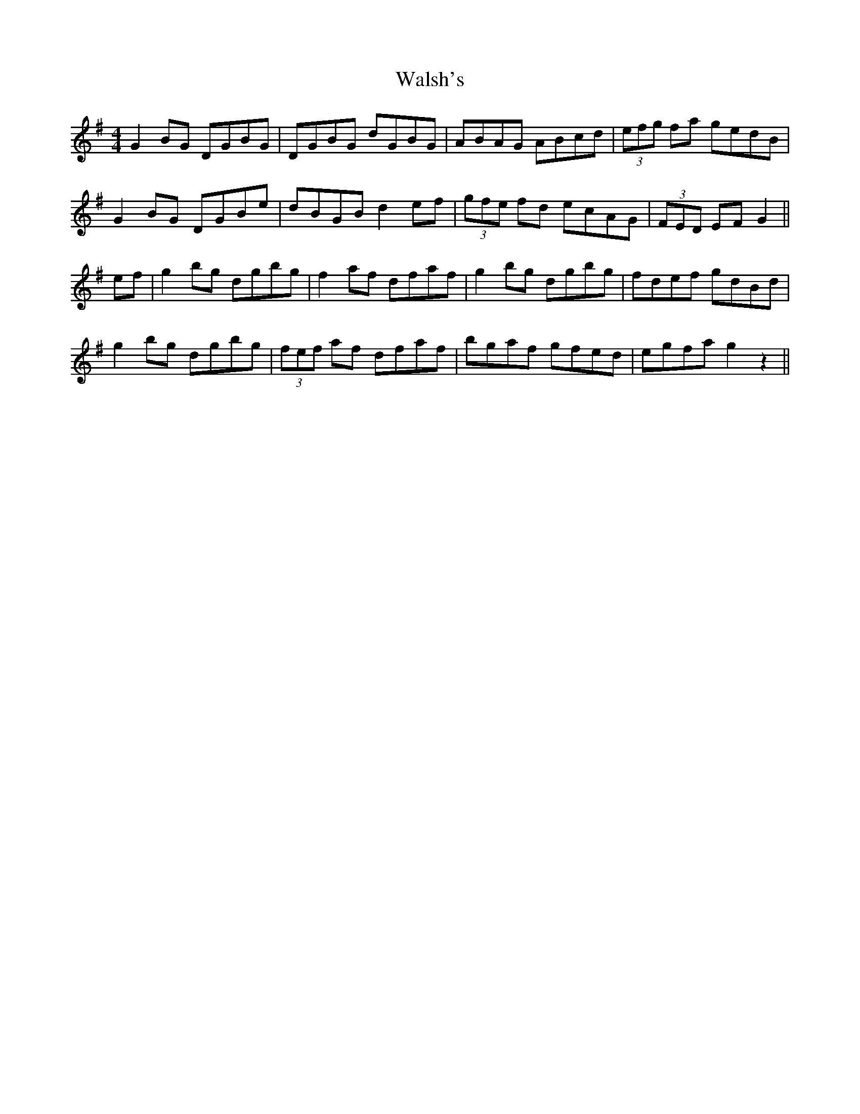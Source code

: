 X: 42001
T: Walsh's
R: reel
M: 4/4
K: Gmajor
G2BG DGBG|DGBG dGBG|ABAG ABcd|(3efg fa gedB|
G2 BG DGBe|dBGB d2 ef|(3gfe fd ecAG|(3FED EF G2||
ef|g2 bg dgbg|f2 af dfaf|g2 bg dgbg|fdef gdBd|
g2 bg dgbg|(3fef af dfaf|bgaf gfed|egfa g2 z2||

